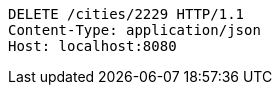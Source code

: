 [source,http,options="nowrap"]
----
DELETE /cities/2229 HTTP/1.1
Content-Type: application/json
Host: localhost:8080

----